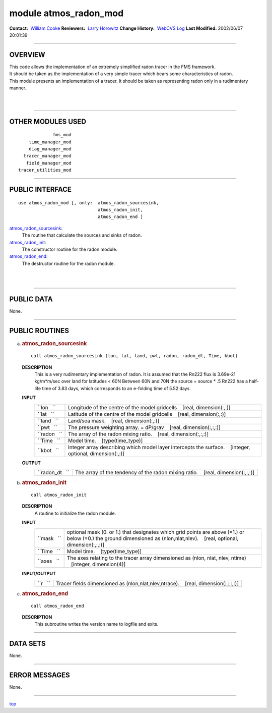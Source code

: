 module atmos_radon_mod
----------------------

.. container::

   **Contact:**  `William Cooke <mailto:wfc@gfdl.noaa.gov>`__
   **Reviewers:**  `Larry Horowitz <mailto:lwh@gfdl.noaa.gov>`__
   **Change History:**  `WebCVS Log <http://www.gfdl.noaa.gov/fms-cgi-bin/cvsweb.cgi/FMS/>`__
   **Last Modified:** 2002/06/07 20:01:39

--------------

OVERVIEW
^^^^^^^^

| This code allows the implementation of an extremely simplified radon tracer in the FMS framework.
| It should be taken as the implementation of a very simple tracer which bears some characteristics of radon.

.. container::

   This module presents an implementation of a tracer. It should be taken as representing radon only in a rudimentary
   manner.

| 
| 

--------------

OTHER MODULES USED
^^^^^^^^^^^^^^^^^^

.. container::

   ::

                   fms_mod
          time_manager_mod
          diag_manager_mod
        tracer_manager_mod
         field_manager_mod
      tracer_utilities_mod

--------------

PUBLIC INTERFACE
^^^^^^^^^^^^^^^^

.. container::

   ::

      use atmos_radon_mod [, only:  atmos_radon_sourcesink,
                                    atmos_radon_init,
                                    atmos_radon_end ]

   `atmos_radon_sourcesink <#atmos_radon_sourcesink>`__:
      The routine that calculate the sources and sinks of radon.
   `atmos_radon_init <#atmos_radon_init>`__:
      The constructor routine for the radon module.
   `atmos_radon_end <#atmos_radon_end>`__:
      The destructor routine for the radon module.

| 
| 

--------------

PUBLIC DATA
^^^^^^^^^^^

.. container::

   None.

--------------

PUBLIC ROUTINES
^^^^^^^^^^^^^^^

a. 

   .. rubric:: atmos_radon_sourcesink
      :name: atmos_radon_sourcesink

   ::

      call atmos_radon_sourcesink (lon, lat, land, pwt, radon, radon_dt, Time, kbot)

   **DESCRIPTION**
      This is a very rudimentary implementation of radon.
      It is assumed that the Rn222 flux is 3.69e-21 kg/m*m/sec over land for latitudes < 60N
      Between 60N and 70N the source = source \* .5
      Rn222 has a half-life time of 3.83 days, which corresponds to an e-folding time of 5.52 days.
   **INPUT**
      +-----------------------------------------------------------+-----------------------------------------------------------+
      | ``lon   ``                                                | Longitude of the centre of the model gridcells            |
      |                                                           |    [real, dimension(:,:)]                                 |
      +-----------------------------------------------------------+-----------------------------------------------------------+
      | ``lat   ``                                                | Latitude of the centre of the model gridcells             |
      |                                                           |    [real, dimension(:,:)]                                 |
      +-----------------------------------------------------------+-----------------------------------------------------------+
      | ``land   ``                                               | Land/sea mask.                                            |
      |                                                           |    [real, dimension(:,:)]                                 |
      +-----------------------------------------------------------+-----------------------------------------------------------+
      | ``pwt   ``                                                | The pressure weighting array. = dP/grav                   |
      |                                                           |    [real, dimension(:,:,:)]                               |
      +-----------------------------------------------------------+-----------------------------------------------------------+
      | ``radon   ``                                              | The array of the radon mixing ratio.                      |
      |                                                           |    [real, dimension(:,:,:)]                               |
      +-----------------------------------------------------------+-----------------------------------------------------------+
      | ``Time   ``                                               | Model time.                                               |
      |                                                           |    [type(time_type)]                                      |
      +-----------------------------------------------------------+-----------------------------------------------------------+
      | ``kbot   ``                                               | Integer array describing which model layer intercepts the |
      |                                                           | surface.                                                  |
      |                                                           |    [integer, optional, dimension(:,:)]                    |
      +-----------------------------------------------------------+-----------------------------------------------------------+

   **OUTPUT**
      +-----------------------------------------------------------+-----------------------------------------------------------+
      | ``radon_dt   ``                                           | The array of the tendency of the radon mixing ratio.      |
      |                                                           |    [real, dimension(:,:,:)]                               |
      +-----------------------------------------------------------+-----------------------------------------------------------+

b. 

   .. rubric:: atmos_radon_init
      :name: atmos_radon_init

   ::

      call atmos_radon_init 

   **DESCRIPTION**
      A routine to initialize the radon module.
   **INPUT**
      +-----------------------------------------------------------+-----------------------------------------------------------+
      | ``mask   ``                                               | optional mask (0. or 1.) that designates which grid       |
      |                                                           | points are above (=1.) or below (=0.) the ground          |
      |                                                           | dimensioned as (nlon,nlat,nlev).                          |
      |                                                           |    [real, optional, dimension(:,:,:)]                     |
      +-----------------------------------------------------------+-----------------------------------------------------------+
      | ``Time   ``                                               | Model time.                                               |
      |                                                           |    [type(time_type)]                                      |
      +-----------------------------------------------------------+-----------------------------------------------------------+
      | ``axes   ``                                               | The axes relating to the tracer array dimensioned as      |
      |                                                           | (nlon, nlat, nlev, ntime)                                 |
      |                                                           |    [integer, dimension(4)]                                |
      +-----------------------------------------------------------+-----------------------------------------------------------+

   **INPUT/OUTPUT**
      +-----------------------------------------------------------+-----------------------------------------------------------+
      | ``r   ``                                                  | Tracer fields dimensioned as (nlon,nlat,nlev,ntrace).     |
      |                                                           |    [real, dimension(:,:,:,:)]                             |
      +-----------------------------------------------------------+-----------------------------------------------------------+

c. 

   .. rubric:: atmos_radon_end
      :name: atmos_radon_end

   ::

      call atmos_radon_end 

   **DESCRIPTION**
      This subroutine writes the version name to logfile and exits.

--------------

DATA SETS
^^^^^^^^^

.. container::

   None.

--------------

ERROR MESSAGES
^^^^^^^^^^^^^^

.. container::

   None.

--------------

.. container::

   `top <#TOP>`__
